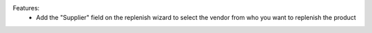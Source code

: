 Features:
 - Add the "Supplier" field on the replenish wizard to select the vendor from who you want to replenish the product
